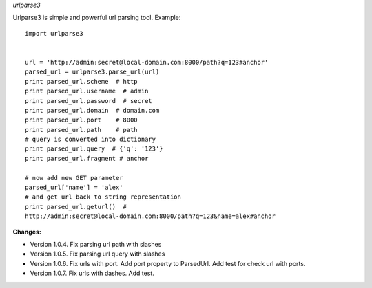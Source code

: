 *urlparse3*

Urlparse3 is simple and powerful url parsing tool.
Example: ::

    import urlparse3


    url = 'http://admin:secret@local-domain.com:8000/path?q=123#anchor'
    parsed_url = urlparse3.parse_url(url)
    print parsed_url.scheme  # http
    print parsed_url.username  # admin
    print parsed_url.password  # secret
    print parsed_url.domain  # domain.com
    print parsed_url.port    # 8000
    print parsed_url.path    # path
    # query is converted into dictionary
    print parsed_url.query  # {'q': '123'}
    print parsed_url.fragment # anchor

    # now add new GET parameter
    parsed_url['name'] = 'alex'
    # and get url back to string representation
    print parsed_url.geturl()  #  
    http://admin:secret@local-domain.com:8000/path?q=123&name=alex#anchor


**Changes:**

* Version 1.0.4. Fix parsing url path with slashes
* Version 1.0.5. Fix parsing url query with slashes
* Version 1.0.6. Fix urls with port. Add port property to ParsedUrl. Add test for check url with ports.
* Version 1.0.7. Fix urls with dashes. Add test.
